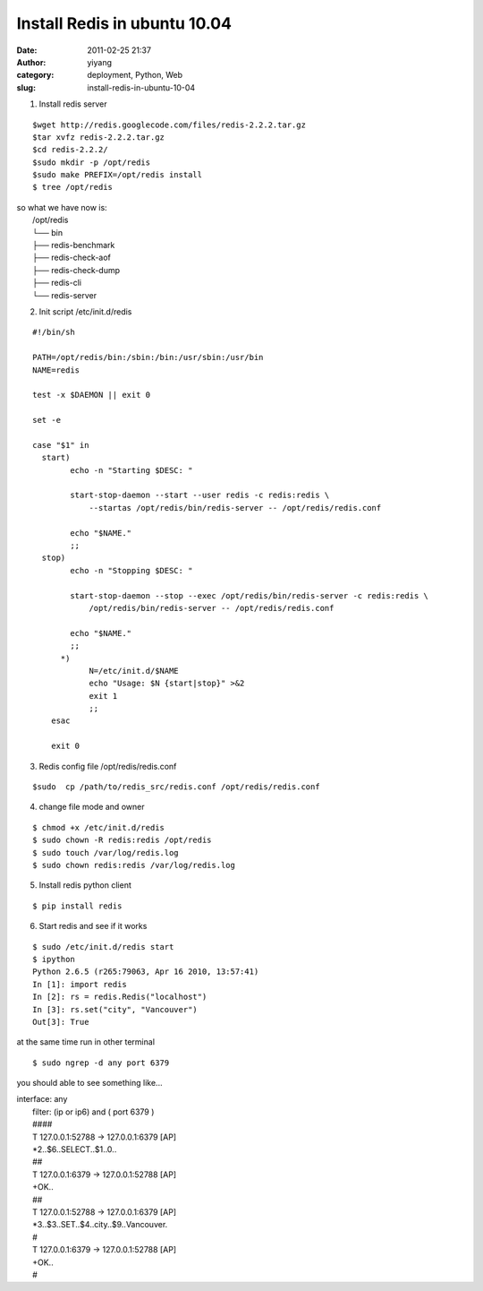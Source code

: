 Install Redis in ubuntu 10.04
#############################
:date: 2011-02-25 21:37
:author: yiyang
:category: deployment, Python, Web
:slug: install-redis-in-ubuntu-10-04

1. Install redis server

::

     $wget http://redis.googlecode.com/files/redis-2.2.2.tar.gz
     $tar xvfz redis-2.2.2.tar.gz 
     $cd redis-2.2.2/
     $sudo mkdir -p /opt/redis
     $sudo make PREFIX=/opt/redis install 
     $ tree /opt/redis

| so what we have now is:
|  /opt/redis
|  └── bin
|  ├── redis-benchmark
|  ├── redis-check-aof
|  ├── redis-check-dump
|  ├── redis-cli
|  └── redis-server

2. Init script /etc/init.d/redis

::

    #!/bin/sh

    PATH=/opt/redis/bin:/sbin:/bin:/usr/sbin:/usr/bin
    NAME=redis

    test -x $DAEMON || exit 0

    set -e

    case "$1" in
      start)
            echo -n "Starting $DESC: "

            start-stop-daemon --start --user redis -c redis:redis \
                --startas /opt/redis/bin/redis-server -- /opt/redis/redis.conf

            echo "$NAME."
            ;;
      stop)
            echo -n "Stopping $DESC: "

            start-stop-daemon --stop --exec /opt/redis/bin/redis-server -c redis:redis \
                /opt/redis/bin/redis-server -- /opt/redis/redis.conf

            echo "$NAME."
            ;;
          *)    
                N=/etc/init.d/$NAME
                echo "Usage: $N {start|stop}" >&2
                exit 1
                ;;
        esac
        
        exit 0

3. Redis config file /opt/redis/redis.conf

::

    $sudo  cp /path/to/redis_src/redis.conf /opt/redis/redis.conf

4. change file mode and owner

::

    $ chmod +x /etc/init.d/redis
    $ sudo chown -R redis:redis /opt/redis
    $ sudo touch /var/log/redis.log
    $ sudo chown redis:redis /var/log/redis.log

5. Install redis python client

::

    $ pip install redis

6. Start redis and see if it works

::

    $ sudo /etc/init.d/redis start
    $ ipython
    Python 2.6.5 (r265:79063, Apr 16 2010, 13:57:41) 
    In [1]: import redis
    In [2]: rs = redis.Redis("localhost")
    In [3]: rs.set("city", "Vancouver")
    Out[3]: True

at the same time run in other terminal

::

    $ sudo ngrep -d any port 6379

you should able to see something like...

| interface: any
|  filter: (ip or ip6) and ( port 6379 )
|  ####
|  T 127.0.0.1:52788 -> 127.0.0.1:6379 [AP]
|  \*2..$6..SELECT..$1..0..
|  ##
|  T 127.0.0.1:6379 -> 127.0.0.1:52788 [AP]
|  +OK..
|  ##
|  T 127.0.0.1:52788 -> 127.0.0.1:6379 [AP]
|  \*3..$3..SET..$4..city..$9..Vancouver.
|  #
|  T 127.0.0.1:6379 -> 127.0.0.1:52788 [AP]
|  +OK..
|  #
